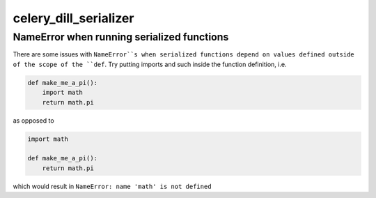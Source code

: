 celery_dill_serializer
======================

NameError when running serialized functions
-------------------------------------------

There are some issues with ``NameError``s when serialized functions depend on values defined outside of the scope of the ``def``.
Try putting imports and such inside the function definition, i.e.

.. code-block:: python
    
    def make_me_a_pi():
        import math
        return math.pi

as opposed to 

.. code-block:: python
    
    import math
    
    def make_me_a_pi():
        return math.pi
        
which would result in ``NameError: name 'math' is not defined``
